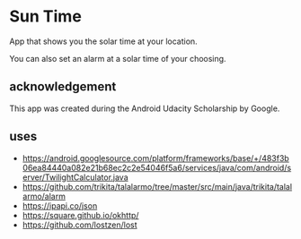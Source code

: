 * Sun Time
  App that shows you the solar time at your location.

  You can also set an alarm at a solar time of your choosing.
** acknowledgement
   This app was created during the Android Udacity Scholarship by Google.
** uses
   - https://android.googlesource.com/platform/frameworks/base/+/483f3b06ea84440a082e21b68ec2c2e54046f5a6/services/java/com/android/server/TwilightCalculator.java
   - https://github.com/trikita/talalarmo/tree/master/src/main/java/trikita/talalarmo/alarm
   - https://ipapi.co/json
   - https://square.github.io/okhttp/
   - https://github.com/lostzen/lost
